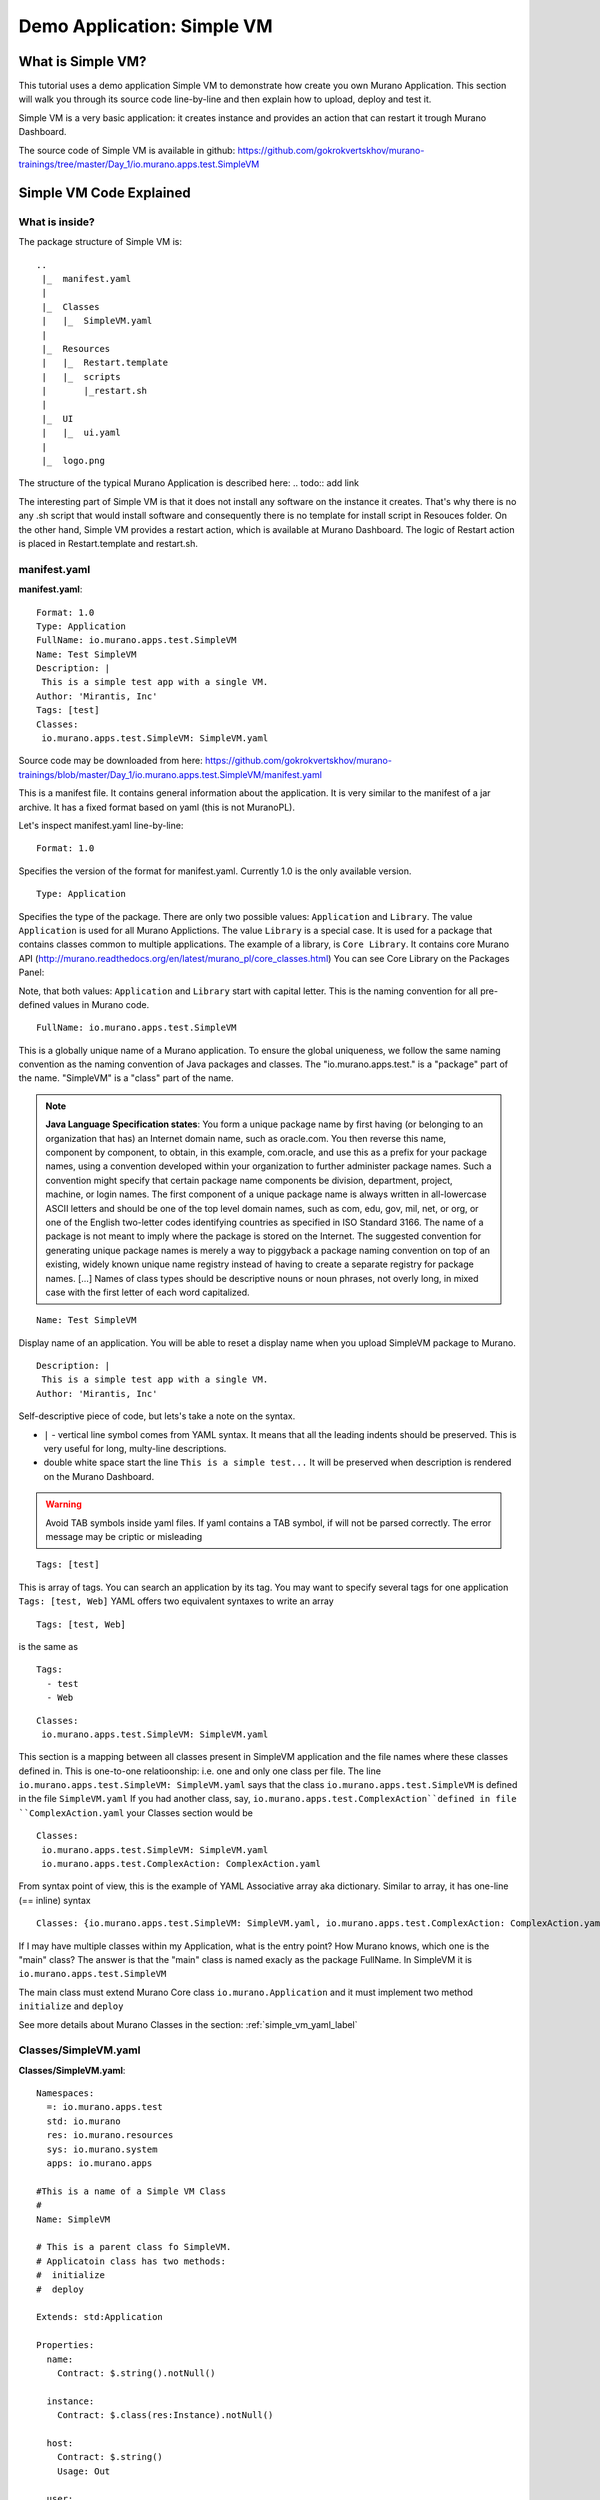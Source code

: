 .. _simple_vm_application_label:

Demo Application: Simple VM
---------------------------

.. todo:: Move css that fixes text width into css stylesheet

.. raw:: html

    <style> p {max-width:750px; width:100%; font-size:18px; color:rgb(0,50,100); text-align:left;}  
            strong {font-size:18px;}
            li {font-size:18px;}
            div {max-width:750px; width:100%;}
            h1 {font-size:26px; color: black; padding-top: 125px; padding-bottom: 125px;}
            h2 {font-size:24px; color: black; padding-top: 125px; padding-bottom: 125px;}
            h3 {font-size:22px; color: black; padding-top: 125px; padding-bottom: 125px;}
                
    </style>



What is Simple VM?
~~~~~~~~~~~~~~~~~~

This tutorial uses a demo application Simple VM to demonstrate how create you own Murano Application.
This section will walk you through its source code line-by-line and then explain how to upload, deploy and test it.

Simple VM is a very basic application: it creates instance and provides an action that can restart it trough Murano Dashboard.

The source code of Simple VM is available in github:   
https://github.com/gokrokvertskhov/murano-trainings/tree/master/Day_1/io.murano.apps.test.SimpleVM


Simple VM Code Explained
~~~~~~~~~~~~~~~~~~~~~~~~

What is inside?
_______________

The package structure of Simple VM is::

  ..
   |_  manifest.yaml
   |
   |_  Classes
   |   |_  SimpleVM.yaml
   |
   |_  Resources
   |   |_  Restart.template
   |   |_  scripts
   |       |_restart.sh
   |
   |_  UI
   |   |_  ui.yaml
   |
   |_  logo.png
   
   
The structure of the typical Murano Application is described here:
.. todo:: add link

The interesting part of Simple VM is that it does not install any software on the instance it creates.
That's why there is no any .sh script that would install software and consequently there is no template for install script in Resouces folder.
On the other hand, Simple VM provides a restart action, which is available at Murano Dashboard.
The logic of Restart action is placed in Restart.template and restart.sh.  

manifest.yaml
_____________

**manifest.yaml**::

   Format: 1.0
   Type: Application
   FullName: io.murano.apps.test.SimpleVM
   Name: Test SimpleVM
   Description: |  
    This is a simple test app with a single VM.
   Author: 'Mirantis, Inc'
   Tags: [test]
   Classes:
    io.murano.apps.test.SimpleVM: SimpleVM.yaml

Source code may be downloaded from here: 
https://github.com/gokrokvertskhov/murano-trainings/blob/master/Day_1/io.murano.apps.test.SimpleVM/manifest.yaml

This is a manifest file. It contains general information about the application.
It is very similar to the manifest of a jar archive.
It has a fixed format based on yaml (this is not MuranoPL).

Let's inspect manifest.yaml line-by-line:

::

   Format: 1.0

Specifies the version of the format for manifest.yaml. Currently 1.0 is the only available version.


::

   Type: Application
   
Specifies the type of the package. There are only two possible values: ``Application`` and ``Library``.
The value ``Application`` is used for all Murano Applictions. The value ``Library`` is a special case. 
It is used for a package that contains classes common to multiple applications.
The example of a library, is ``Core Library``. It contains core Murano API (http://murano.readthedocs.org/en/latest/murano_pl/core_classes.html) 
You can see Core Library on the Packages Panel:

.. image:: images/packages.png

Note, that both values: ``Application`` and ``Library`` start with capital letter. This is the naming convention for all pre-defined values in Murano code.

::
 
   FullName: io.murano.apps.test.SimpleVM
   
This is a globally unique name of a Murano application. 
To ensure the global uniqueness, we follow the same naming convention as the naming convention of Java packages and classes.
The "io.murano.apps.test." is a "package" part of the name.
"SimpleVM" is a "class" part of the name.


.. note:: **Java Language Specification states**: You form a unique package name by first having (or belonging to an organization that has) an Internet domain name, such as oracle.com. You then reverse this name, component by component, to obtain, in this example, com.oracle, and use this as a prefix for your package names, using a convention developed within your organization to further administer package names. Such a convention might specify that certain package name components be division, department, project, machine, or login names. The first component of a unique package name is always written in all-lowercase ASCII letters and should be one of the top level domain names, such as com, edu, gov, mil, net, or org, or one of the English two-letter codes identifying countries as specified in ISO Standard 3166. The name of a package is not meant to imply where the package is stored on the Internet. The suggested convention for generating unique package names is merely a way to piggyback a package naming convention on top of an existing, widely known unique name registry instead of having to create a separate registry for package names. [...] Names of class types should be descriptive nouns or noun phrases, not overly long, in mixed case with the first letter of each word capitalized.

::

   Name: Test SimpleVM
   
Display name of an application. You will be able to reset a display name when you upload SimpleVM package to Murano.


::

   Description: |  
    This is a simple test app with a single VM.
   Author: 'Mirantis, Inc'
Self-descriptive piece of code, but lets's take a note on the syntax.

* ``|`` - vertical line symbol comes from YAML syntax. It means that all the leading indents should be preserved. This is very useful for long, multy-line descriptions.
* double white space start the line ``This is a simple test...``  It will be preserved when description is rendered on the Murano Dashboard.
.. todo:: test this 

.. warning:: Avoid TAB symbols inside yaml files. If yaml contains a TAB symbol, if will not be parsed correctly. The error message may be criptic or misleading

::

   Tags: [test] 
   
This is array of tags. You can search an application by its tag.
You may want to specify several tags for one application ``Tags: [test, Web]``
YAML offers two equivalent syntaxes to write an array

::

   Tags: [test, Web]

is the same as

::

   Tags:
     - test
     - Web
     

::

   Classes:
    io.murano.apps.test.SimpleVM: SimpleVM.yaml
    
This section is a mapping between all classes present in SimpleVM application and the file names
where these classes defined in. This is one-to-one relatioonship: i.e. one and only one class per file.
The line ``io.murano.apps.test.SimpleVM: SimpleVM.yaml`` says that the class ``io.murano.apps.test.SimpleVM`` 
is defined in the file ``SimpleVM.yaml``
If you had another class, say, ``io.murano.apps.test.ComplexAction``defined in file ``ComplexAction.yaml``
your Classes section would be

::

   Classes:
    io.murano.apps.test.SimpleVM: SimpleVM.yaml
    io.murano.apps.test.ComplexAction: ComplexAction.yaml
    
From syntax point of view, this is the example of YAML Associative array aka dictionary. 
Similar to array, it has one-line (== inline) syntax

::

   Classes: {io.murano.apps.test.SimpleVM: SimpleVM.yaml, io.murano.apps.test.ComplexAction: ComplexAction.yaml}
    
    
If I may have multiple classes within my Application, what is the entry point?
How Murano knows, which one is the "main" class?
The answer is that the "main" class is named exacly as the package FullName. In SimpleVM it is ``io.murano.apps.test.SimpleVM``

The main class must extend Murano Core class ``io.murano.Application``
and it must implement two method ``initialize`` and ``deploy`` 


See more details about Murano Classes in the section:  :ref:`simple_vm_yaml_label` 
 
 
.. _simple_vm_yaml_label:

Classes/SimpleVM.yaml
_____________________

**Classes/SimpleVM.yaml**::

   Namespaces:
     =: io.murano.apps.test
     std: io.murano
     res: io.murano.resources
     sys: io.murano.system
     apps: io.murano.apps
   
   #This is a name of a Simple VM Class
   #
   Name: SimpleVM
   
   # This is a parent class fo SimpleVM.
   # Applicatoin class has two methods:
   #  initialize
   #  deploy
   
   Extends: std:Application
   
   Properties: 
     name:
       Contract: $.string().notNull()  
       
     instance:
       Contract: $.class(res:Instance).notNull()
            
     host:
       Contract: $.string()
       Usage: Out
   
     user:
       Contract: $.string()
       Usage: Out
   # Workflow section is deprecated
   # Use Methods instead.
   #Workflow:
   Methods:
     initialize: 
       Body: 
         - $.environment: $.find(std:Environment).require()
   # This is a deploy method for our new app
   # This method will be called from Environment class method deploy.
     deploy:
       Body:
         # Attributes are runtime properties which are not visible to the user.
         # Use attributes to store some internal data between deployments.
         # Attributes data is persistent. It is stored as a part of Object Model.
         # $.getAttr(name, default_value) - gets attribute from the Object model
         # $.setAttr(name, value) - store attribute value in the Object Model
         # Only basic types are supported (boolean, int, string)
         - If: not $.getAttr(deployed, false)
           Then:
             # This is a log method to send status log message back to UI
             # This is what users will see in the UI during deployment time
   
             - $.environment.reporter.report($this, 'Creating a VM ')
   
             # Security groups object is a list of dicts [{}]
             # each dict element in this list should have following key:value entries:
             #  FromPort: value - lower boundary of the port range
             #  ToPort: value - upper boundary of the port range
             #  IpProtocol: <tcp|udp> - transport protocol type TP or UDP
             #  External: <true|false> - if true it opens for CIDR:0.0.0.0/0
             #                           if false it opens port only for SecGroup members
             - $securityGroupIngress:
                 - ToPort: 22
                   FromPort: 22
                   IpProtocol: tcp
                   External: True true is more correct
             - $.environment.securityGroupManager.addGroupIngress($securityGroupIngress)
             # Now lets ask our instance to deploy itself.
             # Inside deploy method there are additional steps which configure networks for the environment
             - $.instance.deploy() 
             - $.environment.reporter.report($this, 'The new VM is created')
             # Save host information to local variables
             - $.host: $.instance.ipAddresses[0]
             - $.user: 'root'
             # Format log message based on variables values
             - $msg: format('{0}@{1}', $.user, $.host)
             - $.environment.reporter.report($this, 'The VM is available ' + $msg)
             - $.setAttr(deployed, true) True is string, its ia a bug, bool is true
   
     restartVM:
       Usage: Action
       Body:
         - $.environment.reporter.report($this, 'Restarting the VM')
         # Create new Resources class to have an access to the package resources
         # Package resources are stored in Resource folder
         - $resources: new(sys:Resources)
         # Load yaml file with execution plan. Bind execution plan parameters with actual values.
         - $command: $resources.yaml('Restart.template').bind(dict(
             time => 'now'
             ))
         # Send execution plan to the agent on the instance
         - $.instance.agent.call($command, $resources)
         - $.environment.reporter.report($this, 'Restart command was sent to VM')
   

Source code may be downloaded from here: 
https://github.com/gokrokvertskhov/murano-trainings/blob/master/Day_1/io.murano.apps.test.SimpleVM/Classes/SimpleVM.yaml

Let's inspect it line-by-line:

::

   Namespaces:
     =: io.murano.apps.test
     std: io.murano
     res: io.murano.resources
     sys: io.murano.system
     apps: io.murano.apps

Namespaces in Murano are like namespaces in XML.
Default namespace ``=:`` 

::
   
   Name: SimpleVM 
   
The name of the current class. Default namespace is ommitted.

::
      
   Extends: std:Application  
   
This clause specifies, that class ``io.murano.apps.test.SimpleVM`` inherits from  ``io.murano.Application`` 
MuranoPL allows multiple inheritance. In case if you class inhrerits from several classes, pass them as an array.
Please note, that this code will cause parsing error ``Extends: [std:Application, base:MyBasicVM]`` bacause in contains ``:``
Either pass the  fully-qualified class names as ``Extends: [io.murano.Application, io.murano.mybase.MyBasicVM]`` 
or use ``-`` array syntax::
   
   Extends: 
     - std:Application
     - base:MyBasicVM  
   
Then goes the section that describes class's properties.
All properties are "public" - you can reach and read them outside the instance of SimpleVM class.
There are various types of properties. In this example we have only ``In`` and ``Out`` types of properties.

Let's take a look at the ``In`` properties: ``name`` and ``instance``. 
We do not specify their type explicitly, so they gat default type which is ``In``

::
   
   Properties: 
     name:
       Contract: $.string().notNull() 
       
The sign ``$`` denotes current context. In this case it is the ``name`` property of current instance of SimpleVM class   ??? == $this.name.string().notNull()
The Contract clause enforces that the ``name`` is a non-empty string.
This is how it works: 
When the value of ``name`` propety will be passed to the SimpleVM instance, 
the function ``string()`` will be called on this value. Every MuanoPL function either returns value, or throws error.
string() function tryes to convert the value to string. If conversion is successfull, it returns the string value, 
if not, it throws error.
If string() returns a value, then notNull() funtion will be called on the string value.
notNull() function throws error, if value is null, otherwise returns the value itself.

``instance`` property is a non-null objects, that represents Virtual VM (==aka instance you see in Murano dashboard)

::   

     instance:
       Contract: $.class(res:Instance).notNull()

This contract ensures that instance parameter  is an instance of class Instance and that it is not null.       
The function call ``class(res:Instance)`` attemps to convert ``instance`` to the object of type ``io.murano.resource.Instance``
The MuranoPL object (i.e the instance of MuranoPL class) is a dictionary  of key-values pairs. Every object has a unique (string) id. 
Object has a two representaions:
          -- as a dictionary somewhere in the object model
          -- as an id
 
Object is represented as a dictionary only once  in the object model. The object that includes it is called OWNER.
Anywhere else in the object model the object is referenced by its ID.
Thus we have two independent object hierarchies: Inherinace and Owner, plus a graph of references between objects.
Class has constructor new that creates instances of this class


::
     
     host:
       Contract: $.string()
       Usage: Out
   
     user:
       Contract: $.string()
       Usage: Out

The properties ``host`` and  ``user`` are ``Out`` properties. The methods of this class will set value to them. 
Let's take a look at the first of the methods, ``initialize``

::

   Methods:
     initialize:
       Body: 
         - $.environment: $.find(std:Environment).require() 


This is a "constructor" of SimpleVM class. The lifecycleof a SimpleVM object is:

* load object model
* set properties
* validate properties
* execute initialize

Use this method to initialize private properties of SimpleVM, that are not visible outside the particular instance of SimpleVM class.
``$.environment:`` is a declaration of private property
The values of this property is returned by function .find(). It searches the owner object which type is Environment up in the OWNER hierarchy 
Here ``$`` means the environment peoperty of current instance.
It is the same as ``$this.environment`` 

Function ``require()`` verifies if ``find()`` function returns any value. If no value is returned, it throws ``error``. 


::
 
     deploy: 
       Body:
       
The ``deploy`` method of your 'main' class in an entry point to your application.
It is inherited from ``murano.io.Application``.
The ``deploy`` method has no parameters, but MuranoPL methods may take parameters
.. todo:: add reference to the example of a method thattaked parameters

::

         - If: not $.getAttr(deployed, false)
           Then:
           
The method ``.getAttr(attr_name, default_value)`` is defined in the class ``io.murano.Object``. An attribute is a (key,value) pair, which scope is particular instance of a class. 
It is not visible to a user.
Its value persists between deployments, ant it is very convenient to  store the application state in an attribute. 
In this exaple the application will be deployed only once. Later in the code you will see, that when the deployment is completed, 
the value of the attribuute ``deployed`` is set to ``true``.
If you will attempt to repeat the deployment of the SimpleVM application which is already deployed, the execution flow will not enter the ``If: not $.getAttr(deployed, false)`` 
for the second time
$.getAttr(name, default_value) - gets attribute from the Object model
$.setAttr(name, value) - store attribute value in the Object Model
Only basic types are supported (boolean, int, string)
         
::
   
             - $.environment.reporter.report($this, 'Creating a VM ')

This is a log method to send status log message back to UI
This is what users will see in the UI during deployment time 
The variable ``$this`` holds the reference to the current application being deployed.
This is how the UI knows, which status is update. 
.. todo:: provide the link to the picture with logs

Please note, the you will be unable to see any other logs on the UI except for these.
If error happens, Murano will not propagate error message to the UI.
That's why it is impotant to generate abundant log messages.


 :: 
   
             # Security groups object is a list of dicts [{}]
             # each dict element in this list should have following key:value entries:
             #  FromPort: value - lower boundary of the port range
             #  ToPort: value - upper boundary of the port range
             #  IpProtocol: <tcp|udp> - transport protocol type TP or UDP
             #  External: <true|false> - if true it opens for CIDR:0.0.0.0/0
             #                           if false it opens port only for SecGroup members
             - $securityGroupIngress:
                 - ToPort: 22
                   FromPort: 22
                   IpProtocol: tcp
                   External: true
             - $.environment.securityGroupManager.addGroupIngress($securityGroupIngress)
             
It is important to stress, that MuranoPL API has no service (utility) classes. Every class defined in MuranoPL API
represents some tangible entity.
MuranoPL approach is to pass a structure, not a service class. 
In the code sample above,  the method ``addGroupIngress($securityGroupIngress)`` expects array that contains one item, the item type is dictionary.
This method asks Heat to create a new SecurityGroup. The method returns when Secuity Group is created.

::

             # Now lets ask our instance to deploy itself.
             # Inside deploy method there are additional steps which configure networks for the environment
             - $.instance.deploy()

The variable ``$.instance`` is type Instance, it is defined here: http://murano.readthedocs.org/en/latest/murano_pl/core_classes.html#class-instance             
This method asks  Heat to create a a new Virtual Machine and returns whenmachine is created.

::

             - $.environment.reporter.report($this, 'The new VM is created')
             # Save host information to local variables
             - $.host: $.instance.ipAddresses[0]
             - $.user: 'root'

The code above sets OUT properties: ``host`` and ``user``. Please note the syntax difference between class properties and local variables:
``$.class_property_name`` vs. ``$local_variable_name``: class property has the prefix "."

 ::
 
             # Format log message based on variables values
             - $msg: format('{0}@{1}', $.user, $.host)
             - $.environment.reporter.report($this, 'The VM is available ' + $msg)

The code sample above is a very useful example of how to log some values to UI

 ::
 
             - $.setAttr(deployed, true) 
            
.. warning:: Beware of **True** and **true**. **True** is string literal, **true** is a boolean literal. ``If true`` evaluates to true, ``If false`` evaluates to false. Both ``If True`` and ``If False`` evaluate to true.



::
   
     restartVM:
       Usage: Action
       Body:
         - $.environment.reporter.report($this, 'Restarting the VM')
         # Create new Resources class to have an access to the package resources
         # Package resources are stored in Resource folder
         - $resources: new(sys:Resources)
         # Load yaml file with execution plan. Bind execution plan parameters with actual values.
         - $command: $resources.yaml('Restart.template').bind(dict(
             time => 'now'
             ))
         # Send execution plan to the agent on the instance
         - $.instance.agent.call($command, $resources)
         - $.environment.reporter.report($this, 'Restart command was sent to VM')
   
.. todo:: describe action method

**Resources/Restart.template**::

   FormatVersion: 2.0.0
   Version: 1.0.0
   Name: Restart VM
   
   Parameters:
     time: $time
   
   
   Body: |
     return restart(args.time).stdout
   
   Scripts:
     restart:
       Type: Application
       Version: 1.0.0
       EntryPoint: restart.sh
       Files: []
       Options:
         captureStdout: true
         captureStderr: true
      
      
Source code: https://github.com/gokrokvertskhov/murano-trainings/blob/master/Day_1/io.murano.apps.test.SimpleVM/Resources/Restart.template

Let's inspect it line-by-line:

.. todo:: add the section

**Resources/scripts/restart.sh**::

   #!/bin/bash
   shutdown -r $1

Source code: https://github.com/gokrokvertskhov/murano-trainings/blob/master/Day_1/io.murano.apps.test.SimpleVM/Resources/scripts/restart.sh

**UI/ui.yaml**::

   Version: 2
   
   Application:
     ?:
       type: io.murano.apps.test.SimpleVM
     name: $.appConfiguration.name
     instance:
       ?:
         type: io.murano.resources.LinuxMuranoInstance
       name: generateHostname($.instanceConfiguration.unitNamingPattern, 1)
       flavor: $.instanceConfiguration.flavor
       image: $.instanceConfiguration.osImage
       assignFloatingIp: $.appConfiguration.assignFloatingIP
       keyname: $.instanceConfiguration.keyPair
   
   Forms:
     - appConfiguration:
         fields:
           - name: name
             type: string
             label: Application Name
             initial: Tomcat
             description: >-
               Enter a desired name for the application. Just A-Z, a-z, 0-9, dash and
               underline are allowed
           - name: assignFloatingIP
             type: boolean
             label: Assign Floating IP
             description: >-
                Select to true to assign floating IP automatically
             initial: false
             required: false
             widgetMedia:
               css: {all: ['muranodashboard/css/checkbox.css']}
     - instanceConfiguration:
         fields:
           - name: title
             type: string
             required: false
             hidden: true
             description: Specify some instance parameters on which the application would be created
           - name: flavor
             type: flavor
             label: Instance flavor
             description: >-
               Select registered in Openstack flavor. Consider that application performance
               depends on this parameter.
             required: false
           - name: osImage
             type: image
             imageType: linux
             label: Instance image
             description: >-
               Select a valid image for the application. Image should already be prepared and
               registered in glance.
           - name: keyPair
             type: keypair
             label: Key Pair
             description: >-
               Select a Key Pair to control access to instances. You can login to
               instances using this KeyPair after the deployment of application.
             required: false
           - name: availabilityZone
             type: azone
             label: Availability zone
             description: Select availability zone where the application would be installed.
             required: false
           - name: unitNamingPattern
             label: Hostname
             type: string
             required: false
             widgetMedia:
               js: ['muranodashboard/js/support_placeholder.js']
               css: {all: ['muranodashboard/css/support_placeholder.css']}

Source code: https://github.com/gokrokvertskhov/murano-trainings/blob/master/Day_1/io.murano.apps.test.SimpleVM/UI/ui.yaml

Let's inspect it line-by-line:

.. todo:: add the section
   
How to Upload and Deploy Simple VM?
~~~~~~~~~~~~~~~~~~~~~~~~~~~~~~~~~~~



Rename it to MyFirstVM  (unique name) and upload
   
   Update script (sh) and upload again
   Update template: Add logging 
   
   Local variables vs parameters
      lv -runtime , params - object model
   Update template:  Update workflow to report IP of vm

   Update Template: format function, new logging
   
   Note on syntax:
      whitespaces only,
      No tabs, etc.
   
.. todo:: How to transit to UI ???
